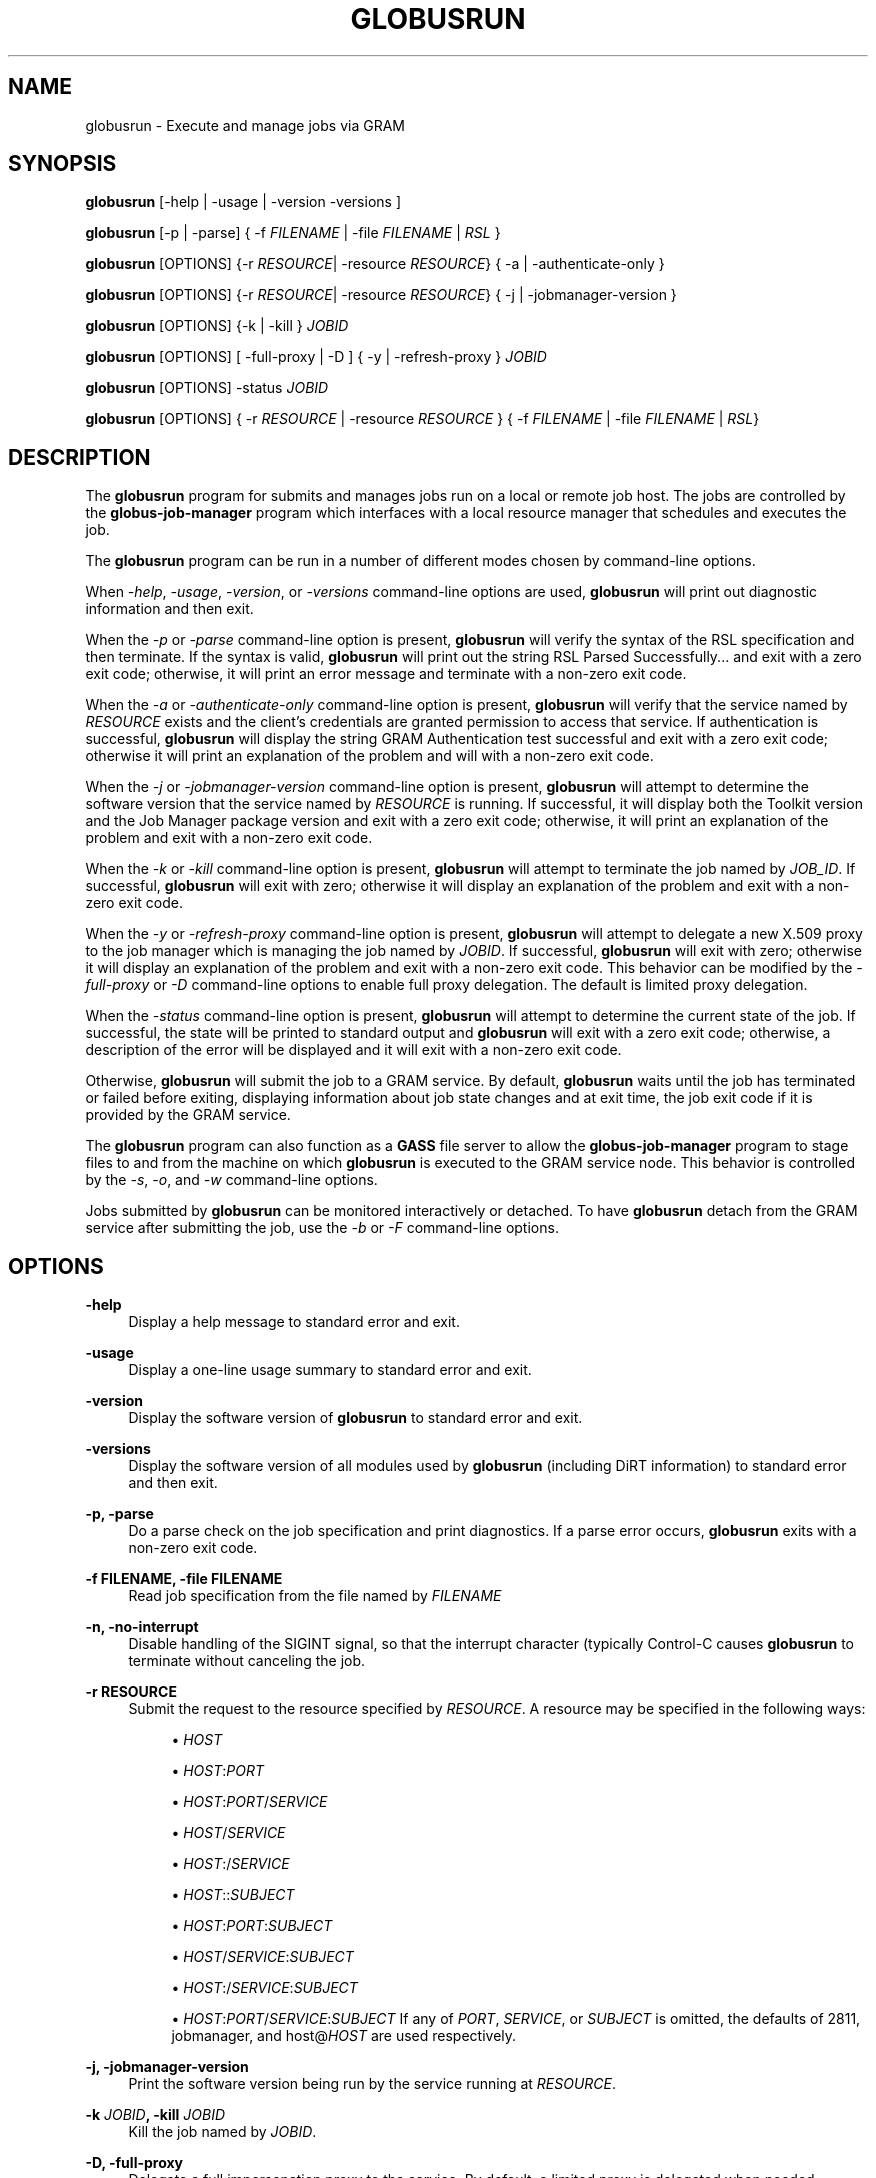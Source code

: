 '\" t
.\"     Title: globusrun
.\"    Author: [see the "AUTHOR" section]
.\" Generator: DocBook XSL Stylesheets vsnapshot <http://docbook.sf.net/>
.\"      Date: 03/31/2018
.\"    Manual: Grid Community Toolkit Manual
.\"    Source: Grid Community Toolkit 6
.\"  Language: English
.\"
.TH "GLOBUSRUN" "1" "03/31/2018" "Grid Community Toolkit 6" "Grid Community Toolkit Manual"
.\" -----------------------------------------------------------------
.\" * Define some portability stuff
.\" -----------------------------------------------------------------
.\" ~~~~~~~~~~~~~~~~~~~~~~~~~~~~~~~~~~~~~~~~~~~~~~~~~~~~~~~~~~~~~~~~~
.\" http://bugs.debian.org/507673
.\" http://lists.gnu.org/archive/html/groff/2009-02/msg00013.html
.\" ~~~~~~~~~~~~~~~~~~~~~~~~~~~~~~~~~~~~~~~~~~~~~~~~~~~~~~~~~~~~~~~~~
.ie \n(.g .ds Aq \(aq
.el       .ds Aq '
.\" -----------------------------------------------------------------
.\" * set default formatting
.\" -----------------------------------------------------------------
.\" disable hyphenation
.nh
.\" disable justification (adjust text to left margin only)
.ad l
.\" -----------------------------------------------------------------
.\" * MAIN CONTENT STARTS HERE *
.\" -----------------------------------------------------------------
.SH "NAME"
globusrun \- Execute and manage jobs via GRAM
.SH "SYNOPSIS"
.sp
\fBglobusrun\fR [\-help | \-usage | \-version \-versions ]
.sp
\fBglobusrun\fR [\-p | \-parse] { \-f \fIFILENAME\fR | \-file \fIFILENAME\fR | \fIRSL\fR }
.sp
\fBglobusrun\fR [OPTIONS] {\-r \fIRESOURCE\fR| \-resource \fIRESOURCE\fR} { \-a | \-authenticate\-only }
.sp
\fBglobusrun\fR [OPTIONS] {\-r \fIRESOURCE\fR| \-resource \fIRESOURCE\fR} { \-j | \-jobmanager\-version }
.sp
\fBglobusrun\fR [OPTIONS] {\-k | \-kill } \fIJOBID\fR
.sp
\fBglobusrun\fR [OPTIONS] [ \-full\-proxy | \-D ] { \-y | \-refresh\-proxy } \fIJOBID\fR
.sp
\fBglobusrun\fR [OPTIONS] \-status \fIJOBID\fR
.sp
\fBglobusrun\fR [OPTIONS] { \-r \fIRESOURCE\fR | \-resource \fIRESOURCE\fR } { \-f \fIFILENAME\fR | \-file \fIFILENAME\fR | \fIRSL\fR}
.SH "DESCRIPTION"
.sp
The \fBglobusrun\fR program for submits and manages jobs run on a local or remote job host\&. The jobs are controlled by the \fBglobus\-job\-manager\fR program which interfaces with a local resource manager that schedules and executes the job\&.
.sp
The \fBglobusrun\fR program can be run in a number of different modes chosen by command\-line options\&.
.sp
When \fI\-help\fR, \fI\-usage\fR, \fI\-version\fR, or \fI\-versions\fR command\-line options are used, \fBglobusrun\fR will print out diagnostic information and then exit\&.
.sp
When the \fI\-p\fR or \fI\-parse\fR command\-line option is present, \fBglobusrun\fR will verify the syntax of the RSL specification and then terminate\&. If the syntax is valid, \fBglobusrun\fR will print out the string RSL Parsed Successfully\&.\&.\&. and exit with a zero exit code; otherwise, it will print an error message and terminate with a non\-zero exit code\&.
.sp
When the \fI\-a\fR or \fI\-authenticate\-only\fR command\-line option is present, \fBglobusrun\fR will verify that the service named by \fIRESOURCE\fR exists and the client\(cqs credentials are granted permission to access that service\&. If authentication is successful, \fBglobusrun\fR will display the string GRAM Authentication test successful and exit with a zero exit code; otherwise it will print an explanation of the problem and will with a non\-zero exit code\&.
.sp
When the \fI\-j\fR or \fI\-jobmanager\-version\fR command\-line option is present, \fBglobusrun\fR will attempt to determine the software version that the service named by \fIRESOURCE\fR is running\&. If successful, it will display both the Toolkit version and the Job Manager package version and exit with a zero exit code; otherwise, it will print an explanation of the problem and exit with a non\-zero exit code\&.
.sp
When the \fI\-k\fR or \fI\-kill\fR command\-line option is present, \fBglobusrun\fR will attempt to terminate the job named by \fIJOB_ID\fR\&. If successful, \fBglobusrun\fR will exit with zero; otherwise it will display an explanation of the problem and exit with a non\-zero exit code\&.
.sp
When the \fI\-y\fR or \fI\-refresh\-proxy\fR command\-line option is present, \fBglobusrun\fR will attempt to delegate a new X\&.509 proxy to the job manager which is managing the job named by \fIJOBID\fR\&. If successful, \fBglobusrun\fR will exit with zero; otherwise it will display an explanation of the problem and exit with a non\-zero exit code\&. This behavior can be modified by the \fI\-full\-proxy\fR or \fI\-D\fR command\-line options to enable full proxy delegation\&. The default is limited proxy delegation\&.
.sp
When the \fI\-status\fR command\-line option is present, \fBglobusrun\fR will attempt to determine the current state of the job\&. If successful, the state will be printed to standard output and \fBglobusrun\fR will exit with a zero exit code; otherwise, a description of the error will be displayed and it will exit with a non\-zero exit code\&.
.sp
Otherwise, \fBglobusrun\fR will submit the job to a GRAM service\&. By default, \fBglobusrun\fR waits until the job has terminated or failed before exiting, displaying information about job state changes and at exit time, the job exit code if it is provided by the GRAM service\&.
.sp
The \fBglobusrun\fR program can also function as a \fBGASS\fR file server to allow the \fBglobus\-job\-manager\fR program to stage files to and from the machine on which \fBglobusrun\fR is executed to the GRAM service node\&. This behavior is controlled by the \fI\-s\fR, \fI\-o\fR, and \fI\-w\fR command\-line options\&.
.sp
Jobs submitted by \fBglobusrun\fR can be monitored interactively or detached\&. To have \fBglobusrun\fR detach from the GRAM service after submitting the job, use the \fI\-b\fR or \fI\-F\fR command\-line options\&.
.SH "OPTIONS"
.PP
\fB\-help\fR
.RS 4
Display a help message to standard error and exit\&.
.RE
.PP
\fB\-usage\fR
.RS 4
Display a one\-line usage summary to standard error and exit\&.
.RE
.PP
\fB\-version\fR
.RS 4
Display the software version of
\fBglobusrun\fR
to standard error and exit\&.
.RE
.PP
\fB\-versions\fR
.RS 4
Display the software version of all modules used by
\fBglobusrun\fR
(including DiRT information) to standard error and then exit\&.
.RE
.PP
\fB\-p, \-parse\fR
.RS 4
Do a parse check on the job specification and print diagnostics\&. If a parse error occurs,
\fBglobusrun\fR
exits with a non\-zero exit code\&.
.RE
.PP
\fB\-f FILENAME, \-file FILENAME\fR
.RS 4
Read job specification from the file named by
\fIFILENAME\fR
.RE
.PP
\fB\-n, \-no\-interrupt\fR
.RS 4
Disable handling of the
SIGINT
signal, so that the interrupt character (typically Control\-C causes
\fBglobusrun\fR
to terminate without canceling the job\&.
.RE
.PP
\fB\-r RESOURCE\fR
.RS 4
Submit the request to the resource specified by
\fIRESOURCE\fR\&. A resource may be specified in the following ways:
.sp
.RS 4
.ie n \{\
\h'-04'\(bu\h'+03'\c
.\}
.el \{\
.sp -1
.IP \(bu 2.3
.\}
\fIHOST\fR
.RE
.sp
.RS 4
.ie n \{\
\h'-04'\(bu\h'+03'\c
.\}
.el \{\
.sp -1
.IP \(bu 2.3
.\}
\fIHOST\fR:\fIPORT\fR
.RE
.sp
.RS 4
.ie n \{\
\h'-04'\(bu\h'+03'\c
.\}
.el \{\
.sp -1
.IP \(bu 2.3
.\}
\fIHOST\fR:\fIPORT\fR/\fISERVICE\fR
.RE
.sp
.RS 4
.ie n \{\
\h'-04'\(bu\h'+03'\c
.\}
.el \{\
.sp -1
.IP \(bu 2.3
.\}
\fIHOST\fR/\fISERVICE\fR
.RE
.sp
.RS 4
.ie n \{\
\h'-04'\(bu\h'+03'\c
.\}
.el \{\
.sp -1
.IP \(bu 2.3
.\}
\fIHOST\fR:/\fISERVICE\fR
.RE
.sp
.RS 4
.ie n \{\
\h'-04'\(bu\h'+03'\c
.\}
.el \{\
.sp -1
.IP \(bu 2.3
.\}
\fIHOST\fR::\fISUBJECT\fR
.RE
.sp
.RS 4
.ie n \{\
\h'-04'\(bu\h'+03'\c
.\}
.el \{\
.sp -1
.IP \(bu 2.3
.\}
\fIHOST\fR:\fIPORT\fR:\fISUBJECT\fR
.RE
.sp
.RS 4
.ie n \{\
\h'-04'\(bu\h'+03'\c
.\}
.el \{\
.sp -1
.IP \(bu 2.3
.\}
\fIHOST\fR/\fISERVICE\fR:\fISUBJECT\fR
.RE
.sp
.RS 4
.ie n \{\
\h'-04'\(bu\h'+03'\c
.\}
.el \{\
.sp -1
.IP \(bu 2.3
.\}
\fIHOST\fR:/\fISERVICE\fR:\fISUBJECT\fR
.RE
.sp
.RS 4
.ie n \{\
\h'-04'\(bu\h'+03'\c
.\}
.el \{\
.sp -1
.IP \(bu 2.3
.\}
\fIHOST\fR:\fIPORT\fR/\fISERVICE\fR:\fISUBJECT\fR
If any of
\fIPORT\fR,
\fISERVICE\fR, or
\fISUBJECT\fR
is omitted, the defaults of
2811,
jobmanager, and
host@\fIHOST\fR
are used respectively\&.
.RE
.RE
.PP
\fB\-j, \-jobmanager\-version\fR
.RS 4
Print the software version being run by the service running at
\fIRESOURCE\fR\&.
.RE
.PP
\fB\-k \fR\fB\fIJOBID\fR\fR\fB, \-kill \fR\fB\fIJOBID\fR\fR
.RS 4
Kill the job named by
\fIJOBID\fR\&.
.RE
.PP
\fB\-D, \-full\-proxy\fR
.RS 4
Delegate a full impersonation proxy to the service\&. By default, a limited proxy is delegated when needed\&.
.RE
.sp
\fB\-y, \-refresh\-proxy\fR: Delegate a new proxy to the service processing JOBID\&.
.PP
\fB\-status\fR
.RS 4
Display the current status of the job named by JOBID\&.
.RE
.PP
\fB\-q, \-quiet\fR
.RS 4
Do not display job state change or exit code information\&.
.RE
.PP
\fB\-o, \-output\-enable\fR
.RS 4
Start a GASS server within the
\fBglobusrun\fR
application that allows access to its standard output and standard error streams only\&. Also, augment the
\fIRSL\fR
with a definition of the
GLOBUSRUN_GASS_URL
RSL substitution and add
stdout
and
stderr
clauses which redirect the output and error streams of the job to the output and error streams of the interactive
\fBglobusrun\fR
command\&. If this is specified, then
\fBglobusrun\fR
acts as though the
\fI\-q\fR
were also specified\&.
.RE
.PP
\fB\-s, \-server\fR
.RS 4
Start a GASS server within the
\fBglobusrun\fR
application that allows access to its standard output and standard error streams for writing and any file local the the
\fBglobusrun\fR
invocation for reading\&. Also, augment the
\fIRSL\fR
with a definition of the
GLOBUSRUN_GASS_URL
RSL substitution and add
stdout
and
stderr
clauses which redirect the output and error streams of the job to the output and error streams of the interactive
\fBglobusrun\fR
command\&. If this is specified, then
\fBglobusrun\fR
acts as though the
\fI\-q\fR
were also specified\&.
.RE
.PP
\fB\-w, \-write\-allow\fR
.RS 4
Start a GASS server within the
\fBglobusrun\fR
application that allows access to its standard output and standard error streams for writing and any file local the the
\fBglobusrun\fR
invocation for reading or writing\&. Also, augment the
\fIRSL\fR
with a definition of the
GLOBUSRUN_GASS_URL
RSL substitution and add
stdout
and
stderr
clauses which redirect the output and error streams of the job to the output and error streams of the interactive
\fBglobusrun\fR
command\&. If this is specified, then
\fBglobusrun\fR
acts as though the
\fI\-q\fR
were also specified\&.
.RE
.PP
\fB\-b, \-batch\fR
.RS 4
Terminate after submitting the job to the GRAM service\&. The GASS\-related options can be used to stage input files, but standard output, standard error, and file staging after the job completes will not be processed\&. The
\fBglobusrun\fR
program will exit after the job hits any of the following states:
.sp
.RS 4
.ie n \{\
\h'-04'\(bu\h'+03'\c
.\}
.el \{\
.sp -1
.IP \(bu 2.3
.\}
PENDING
.RE
.sp
.RS 4
.ie n \{\
\h'-04'\(bu\h'+03'\c
.\}
.el \{\
.sp -1
.IP \(bu 2.3
.\}
ACTIVE
.RE
.sp
.RS 4
.ie n \{\
\h'-04'\(bu\h'+03'\c
.\}
.el \{\
.sp -1
.IP \(bu 2.3
.\}
FAILED
.RE
.sp
.RS 4
.ie n \{\
\h'-04'\(bu\h'+03'\c
.\}
.el \{\
.sp -1
.IP \(bu 2.3
.\}
DONE
.RE
.RE
.PP
\fB\-F, \-fast\-batch\fR
.RS 4
Terminate after submitting the job to the GRAM service\&. The
\fBglobusrun\fR
program will exit after it receives a reply from the service\&. The
\fIJOBID\fR
will be displayed to standard output before terminating so that the job can be checked with the
\fI\-status\fR
command\-line option or modified by the
\fI\-refresh\-proxy\fR
or
\fI\-kill\fR
command\-line options\&.
.RE
.PP
\fB\-d, \-dryrun\fR
.RS 4
Submit the job with the
dryrun
attribute set to true\&. When this is done, the job manager will prepare to start the job but start short of submitting it to the service\&. This can be used to detect problems with the
\fIRSL\fR\&.
.RE
.SH "ENVIRONMENT"
.sp
The following variables affect the execution of \fBglobusrun\fR
.PP
\fBX509_USER_PROXY\fR
.RS 4
Path to proxy credential\&.
.RE
.PP
\fBX509_CERT_DIR\fR
.RS 4
Path to trusted certificate directory\&.
.RE
.SH "BUGS"
.sp
The \fBglobusrun\fR program assumes any failure to contact the job means the job has terminated\&. In fact, this may be due to the \fBglobus\-job\-manager\fR program exiting after all jobs it is managing have reached the DONE or FAILED states\&. In order to reliably detect job termination, the two_phase RSL attribute should be used\&.
.SH "SEE ALSO"
.sp
\fBglobus\-job\-submit\fR(1), \fBglobus\-job\-run\fR(1), \fBglobus\-job\-clean\fR(1), \fBglobus\-job\-get\-output\fR(1), \fBglobus\-job\-cancel\fR(1)
.SH "AUTHOR"
.sp
Copyright \(co 1999\-2014 University of Chicago
